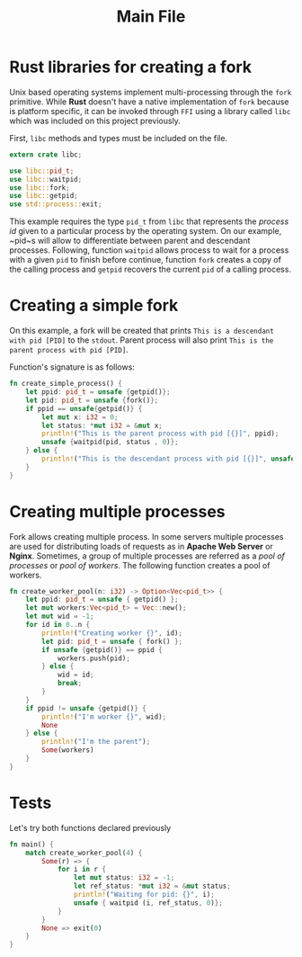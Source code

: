 #+title: Main File

* Rust libraries for creating a fork
  Unix based operating systems implement multi-processing through the ~fork~
  primitive. While *Rust* doesn't have a native implementation of ~fork~ because
  is platform specific, it can be invoked through ~FFI~ using a library called
  ~libc~ which was included on this project previously.

  First, ~libc~ methods and types must be included on the file.

#+begin_src rust :tangle ../src/main.rs :exports code :noweb yes
  extern crate libc;

  use libc::pid_t;
  use libc::waitpid;
  use libc::fork;
  use libc::getpid;
  use std::process::exit;
#+end_src
  
  This example requires the type ~pid_t~ from ~libc~ that represents the /process id/
  given to a particular process by the operating system. On our example, ~pid~s will
  allow to differentiate between parent and descendant processes. Following, function
  ~waitpid~ allows process to wait for a process with a given ~pid~ to finish before 
  continue, function ~fork~ creates a copy of the calling process and ~getpid~ recovers
  the current ~pid~ of a calling process.

* Creating a simple fork
  On this example, a fork will be created that prints ~This is a descendant with pid [PID]~
  to the ~stdout~. Parent process will also print ~This is the parent process with pid [PID]~.
  
  Function's signature is as follows:

#+begin_src rust :tangle ../src/main.rs :exports code :noweb yes
  fn create_simple_process() {
      let ppid: pid_t = unsafe {getpid()};
      let pid: pid_t = unsafe {fork()};
      if ppid == unsafe{getpid()} {
          let mut x: i32 = 0;
          let status: *mut i32 = &mut x;
          println!("This is the parent process with pid [{}]", ppid);
          unsafe {waitpid(pid, status , 0)};
      } else {
          println!("This is the descendant process with pid [{}]", unsafe {getpid()});
      }
  }
#+end_src

* Creating multiple processes
  Fork allows creating multiple process. In some servers multiple processes are used
  for distributing loads of requests as in *Apache Web Server* or *Nginx*. Sometimes,
  a group of multiple processes are referred as a /pool of processes/ or /pool of workers/.
  The following function creates a pool of workers.

#+begin_src rust :tangle ../src/main.rs :exports code :noweb no
  fn create_worker_pool(n: i32) -> Option<Vec<pid_t>> {
      let ppid: pid_t = unsafe { getpid() };
      let mut workers:Vec<pid_t> = Vec::new();
      let mut wid = -1;
      for id in 0..n {
          println!("Creating worker {}", id);
          let pid: pid_t = unsafe { fork() };
          if unsafe {getpid()} == ppid {
              workers.push(pid);
          } else {
              wid = id;
              break;
          }
      }
      if ppid != unsafe {getpid()} {
          println!("I'm worker {}", wid);
          None
      } else {
          println!("I'm the parent");
          Some(workers)
      }
  }
#+end_src

* Tests
  Let's try both functions declared previously

#+begin_src rust :tangle ../src/main.rs :exports code :noweb yes
  fn main() {
      match create_worker_pool(4) {
          Some(r) => {
              for i in r {
                  let mut status: i32 = -1;
                  let ref_status: *mut i32 = &mut status;
                  println!("Waiting for pid: {}", i);
                  unsafe { waitpid (i, ref_status, 0)};
              }
          }
          None => exit(0)
      }
  }
#+end_src
